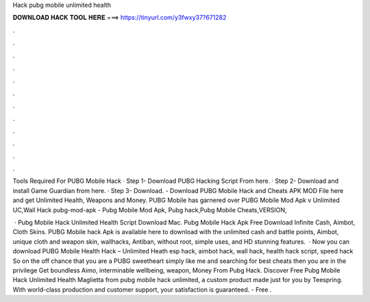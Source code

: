 Hack pubg mobile unlimited health



𝐃𝐎𝐖𝐍𝐋𝐎𝐀𝐃 𝐇𝐀𝐂𝐊 𝐓𝐎𝐎𝐋 𝐇𝐄𝐑𝐄 ===> https://tinyurl.com/y3fwxy37?671282



.



.



.



.



.



.



.



.



.



.



.



.

Tools Required For PUBG Mobile Hack · Step 1- Download PUBG Hacking Script From here. · Step 2- Download and install Game Guardian from here. · Step 3- Download. - Download PUBG Mobile Hack and Cheats APK MOD File here and get Unlimited Health, Weapons and Money. PUBG Mobile has garnered over  PUBG Mobile Mod Apk v Unlimited UC,Wall Hack pubg-mod-apk - Pubg Mobile Mod Apk, Pubg hack,Pubg Mobile Cheats,VERSION, 

 · Pubg Mobile Hack Unlimited Health Script Download Mac. Pubg Mobile Hack Apk Free Download Infinite Cash, Aimbot, Cloth Skins. PUBG Mobile hack Apk is available here to download with the unlimited cash and battle points, Aimbot, unique cloth and weapon skin, wallhacks, Antiban, without root, simple uses, and HD stunning features.  · Now you can download PUBG Mobile Health Hack – Unlimited Heath esp hack, aimbot hack, wall hack, health hack script, speed hack So on the off chance that you are a PUBG sweetheart simply like me and searching for best cheats then you are in the privilege  Get boundless Aimo, interminable wellbeing, weapon, Money From Pubg Hack. Discover Free Pubg Mobile Hack Unlimited Health Maglietta from pubg mobile hack unlimited, a custom product made just for you by Teespring. With world-class production and customer support, your satisfaction is guaranteed. - Free .
